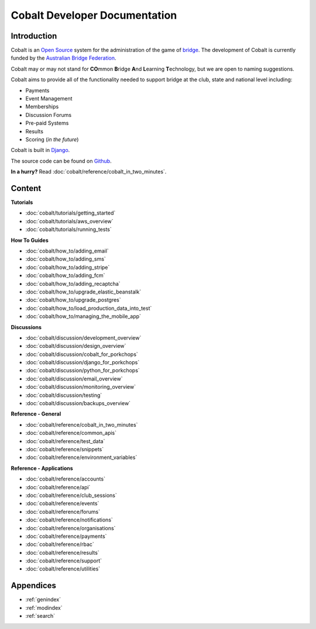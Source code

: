 ###########################################
Cobalt Developer Documentation
###########################################

.. image:: images/cobalt.jpg
 :width: 500
 :alt: Cobalt Chemical Symbol
 :align: center

Introduction
============

Cobalt is an `Open Source <https://github.com/abftech/cobalt/blob/master/LICENSE>`_
system for the administration of the game of
`bridge <https://en.wikipedia.org/wiki/Contract_bridge>`_.
The development of Cobalt is currently funded by the `Australian Bridge Federation <https://abf.com.au>`_.

Cobalt may or may not stand for **CO**\ mmon **B**\ ridge **A**\ nd **L**\ earning **T**\ echnology, but we are open to
naming suggestions.

Cobalt aims to provide all of the functionality needed to support bridge at the club, state and
national level including:

- Payments
- Event Management
- Memberships
- Discussion Forums
- Pre-paid Systems
- Results
- Scoring (*in the future*)

Cobalt is built in `Django <https://www.djangoproject.com/>`_.

The source code can be found on `Github <https://github.com/abftech/cobalt>`_.

**In a hurry?** Read :doc:`cobalt/reference/cobalt_in_two_minutes`.

Content
=======

**Tutorials**

- :doc:`cobalt/tutorials/getting_started`
- :doc:`cobalt/tutorials/aws_overview`
- :doc:`cobalt/tutorials/running_tests`

**How To Guides**

- :doc:`cobalt/how_to/adding_email`
- :doc:`cobalt/how_to/adding_sms`
- :doc:`cobalt/how_to/adding_stripe`
- :doc:`cobalt/how_to/adding_fcm`
- :doc:`cobalt/how_to/adding_recaptcha`
- :doc:`cobalt/how_to/upgrade_elastic_beanstalk`
- :doc:`cobalt/how_to/upgrade_postgres`
- :doc:`cobalt/how_to/load_production_data_into_test`
- :doc:`cobalt/how_to/managing_the_mobile_app`

**Discussions**

- :doc:`cobalt/discussion/development_overview`
- :doc:`cobalt/discussion/design_overview`
- :doc:`cobalt/discussion/cobalt_for_porkchops`
- :doc:`cobalt/discussion/django_for_porkchops`
- :doc:`cobalt/discussion/python_for_porkchops`
- :doc:`cobalt/discussion/email_overview`
- :doc:`cobalt/discussion/monitoring_overview`
- :doc:`cobalt/discussion/testing`
- :doc:`cobalt/discussion/backups_overview`

**Reference - General**

- :doc:`cobalt/reference/cobalt_in_two_minutes`
- :doc:`cobalt/reference/common_apis`
- :doc:`cobalt/reference/test_data`
- :doc:`cobalt/reference/snippets`
- :doc:`cobalt/reference/environment_variables`

**Reference - Applications**

- :doc:`cobalt/reference/accounts`
- :doc:`cobalt/reference/api`
- :doc:`cobalt/reference/club_sessions`
- :doc:`cobalt/reference/events`
- :doc:`cobalt/reference/forums`
- :doc:`cobalt/reference/notifications`
- :doc:`cobalt/reference/organisations`
- :doc:`cobalt/reference/payments`
- :doc:`cobalt/reference/rbac`
- :doc:`cobalt/reference/results`
- :doc:`cobalt/reference/support`
- :doc:`cobalt/reference/utilities`



Appendices
==========

* :ref:`genindex`
* :ref:`modindex`
* :ref:`search`
